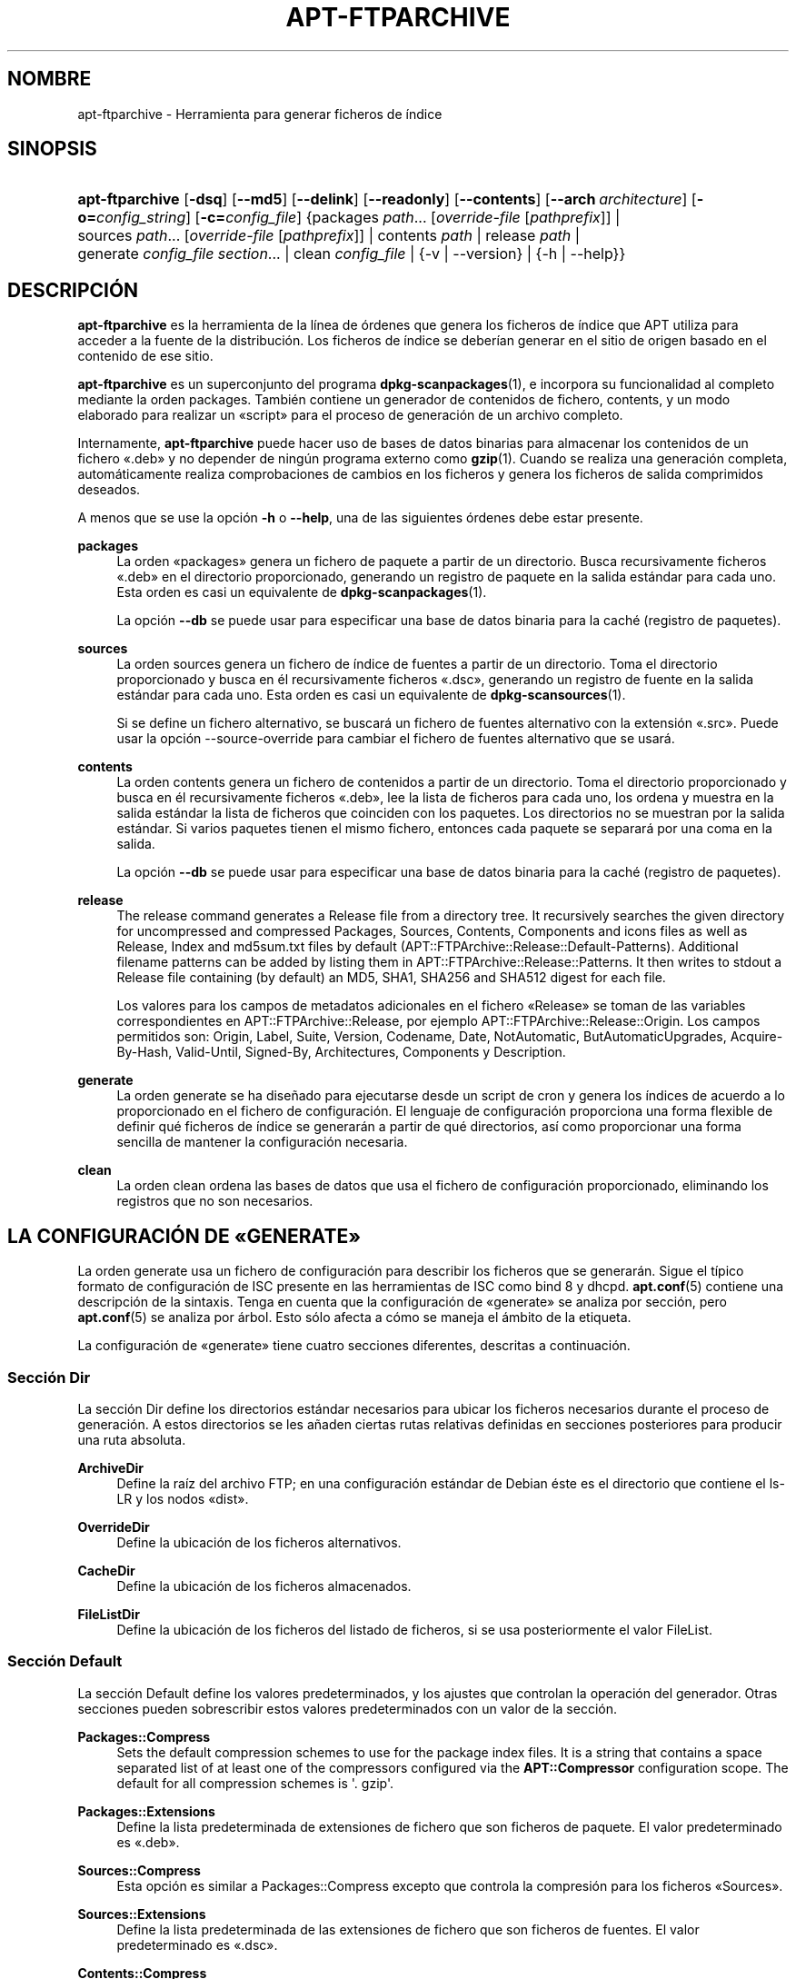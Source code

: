 '\" t
.\"     Title: apt-ftparchive
.\"    Author: Jason Gunthorpe
.\" Generator: DocBook XSL Stylesheets v1.79.1 <http://docbook.sf.net/>
.\"      Date: 11\ \&Noviembre\ \&2016
.\"    Manual: APT
.\"    Source: APT 1.8.0~alpha3
.\"  Language: Spanish
.\"
.TH "APT\-FTPARCHIVE" "1" "11\ \&Noviembre\ \&2016" "APT 1.8.0~alpha3" "APT"
.\" -----------------------------------------------------------------
.\" * Define some portability stuff
.\" -----------------------------------------------------------------
.\" ~~~~~~~~~~~~~~~~~~~~~~~~~~~~~~~~~~~~~~~~~~~~~~~~~~~~~~~~~~~~~~~~~
.\" http://bugs.debian.org/507673
.\" http://lists.gnu.org/archive/html/groff/2009-02/msg00013.html
.\" ~~~~~~~~~~~~~~~~~~~~~~~~~~~~~~~~~~~~~~~~~~~~~~~~~~~~~~~~~~~~~~~~~
.ie \n(.g .ds Aq \(aq
.el       .ds Aq '
.\" -----------------------------------------------------------------
.\" * set default formatting
.\" -----------------------------------------------------------------
.\" disable hyphenation
.nh
.\" disable justification (adjust text to left margin only)
.ad l
.\" -----------------------------------------------------------------
.\" * MAIN CONTENT STARTS HERE *
.\" -----------------------------------------------------------------
.SH "NOMBRE"
apt-ftparchive \- Herramienta para generar ficheros de \('indice
.SH "SINOPSIS"
.HP \w'\fBapt\-ftparchive\fR\ 'u
\fBapt\-ftparchive\fR [\fB\-dsq\fR] [\fB\-\-md5\fR] [\fB\-\-delink\fR] [\fB\-\-readonly\fR] [\fB\-\-contents\fR] [\fB\-\-arch\ \fR\fB\fIarchitecture\fR\fR] [\fB\-o=\fR\fB\fIconfig_string\fR\fR] [\fB\-c=\fR\fB\fIconfig_file\fR\fR] {packages\ \fIpath\fR...\ [\fIoverride\-file\fR\ [\fIpathprefix\fR]]  | sources\ \fIpath\fR...\ [\fIoverride\-file\fR\ [\fIpathprefix\fR]]  | contents\ \fIpath\fR  | release\ \fIpath\fR  | generate\ \fIconfig_file\fR\ \fIsection\fR...  | clean\ \fIconfig_file\fR  | {\-v\ |\ \-\-version} | {\-h\ |\ \-\-help}}
.SH "DESCRIPCI\('ON"
.PP
\fBapt\-ftparchive\fR
es la herramienta de la l\('inea de \('ordenes que genera los ficheros de \('indice que APT utiliza para acceder a la fuente de la distribuci\('on\&. Los ficheros de \('indice se deber\('ian generar en el sitio de origen basado en el contenido de ese sitio\&.
.PP
\fBapt\-ftparchive\fR
es un superconjunto del programa
\fBdpkg-scanpackages\fR(1), e incorpora su funcionalidad al completo mediante la orden
packages\&. Tambi\('en contiene un generador de contenidos de fichero,
contents, y un modo elaborado para realizar un \(Foscript\(Fc para el proceso de generaci\('on de un archivo completo\&.
.PP
Internamente,
\fBapt\-ftparchive\fR
puede hacer uso de bases de datos binarias para almacenar los contenidos de un fichero \(Fo\&.deb\(Fc y no depender de ning\('un programa externo como
\fBgzip\fR(1)\&. Cuando se realiza una generaci\('on completa, autom\('aticamente realiza comprobaciones de cambios en los ficheros y genera los ficheros de salida comprimidos deseados\&.
.PP
A menos que se use la opci\('on
\fB\-h\fR
o
\fB\-\-help\fR, una de las siguientes \('ordenes debe estar presente\&.
.PP
\fBpackages\fR
.RS 4
La orden \(Fopackages\(Fc genera un fichero de paquete a partir de un directorio\&. Busca recursivamente ficheros \(Fo\&.deb\(Fc en el directorio proporcionado, generando un registro de paquete en la salida est\('andar para cada uno\&. Esta orden es casi un equivalente de
\fBdpkg-scanpackages\fR(1)\&.
.sp
La opci\('on
\fB\-\-db\fR
se puede usar para especificar una base de datos binaria para la cach\('e (registro de paquetes)\&.
.RE
.PP
\fBsources\fR
.RS 4
La orden
sources
genera un fichero de \('indice de fuentes a partir de un directorio\&. Toma el directorio proporcionado y busca en \('el recursivamente ficheros \(Fo\&.dsc\(Fc, generando un registro de fuente en la salida est\('andar para cada uno\&. Esta orden es casi un equivalente de
\fBdpkg-scansources\fR(1)\&.
.sp
Si se define un fichero alternativo, se buscar\('a un fichero de fuentes alternativo con la extensi\('on \(Fo\&.src\(Fc\&. Puede usar la opci\('on \-\-source\-override para cambiar el fichero de fuentes alternativo que se usar\('a\&.
.RE
.PP
\fBcontents\fR
.RS 4
La orden
contents
genera un fichero de contenidos a partir de un directorio\&. Toma el directorio proporcionado y busca en \('el recursivamente ficheros \(Fo\&.deb\(Fc, lee la lista de ficheros para cada uno, los ordena y muestra en la salida est\('andar la lista de ficheros que coinciden con los paquetes\&. Los directorios no se muestran por la salida est\('andar\&. Si varios paquetes tienen el mismo fichero, entonces cada paquete se separar\('a por una coma en la salida\&.
.sp
La opci\('on
\fB\-\-db\fR
se puede usar para especificar una base de datos binaria para la cach\('e (registro de paquetes)\&.
.RE
.PP
\fBrelease\fR
.RS 4
The
release
command generates a Release file from a directory tree\&. It recursively searches the given directory for uncompressed and compressed
Packages,
Sources,
Contents,
Components
and
icons
files as well as
Release,
Index
and
md5sum\&.txt
files by default (APT::FTPArchive::Release::Default\-Patterns)\&. Additional filename patterns can be added by listing them in
APT::FTPArchive::Release::Patterns\&. It then writes to stdout a
Release
file containing (by default) an MD5, SHA1, SHA256 and SHA512 digest for each file\&.
.sp
Los valores para los campos de metadatos adicionales en el fichero \(FoRelease\(Fc se toman de las variables correspondientes en
APT::FTPArchive::Release, por ejemplo
APT::FTPArchive::Release::Origin\&. Los campos permitidos son:
Origin,
Label,
Suite,
Version,
Codename,
Date,
NotAutomatic,
ButAutomaticUpgrades,
Acquire\-By\-Hash,
Valid\-Until,
Signed\-By,
Architectures,
Components
y
Description\&.
.RE
.PP
\fBgenerate\fR
.RS 4
La orden
generate
se ha dise\(~nado para ejecutarse desde un script de cron y genera los \('indices de acuerdo a lo proporcionado en el fichero de configuraci\('on\&. El lenguaje de configuraci\('on proporciona una forma flexible de definir qu\('e ficheros de \('indice se generar\('an a partir de qu\('e directorios, as\('i como proporcionar una forma sencilla de mantener la configuraci\('on necesaria\&.
.RE
.PP
\fBclean\fR
.RS 4
La orden
clean
ordena las bases de datos que usa el fichero de configuraci\('on proporcionado, eliminando los registros que no son necesarios\&.
.RE
.SH "LA CONFIGURACI\('ON DE \(FoGENERATE\(Fc"
.PP
La orden
generate
usa un fichero de configuraci\('on para describir los ficheros que se generar\('an\&. Sigue el t\('ipico formato de configuraci\('on de ISC presente en las herramientas de ISC como bind 8 y dhcpd\&.
\fBapt.conf\fR(5)
contiene una descripci\('on de la sintaxis\&. Tenga en cuenta que la configuraci\('on de \(Fogenerate\(Fc se analiza por secci\('on, pero
\fBapt.conf\fR(5)
se analiza por \('arbol\&. Esto s\('olo afecta a c\('omo se maneja el \('ambito de la etiqueta\&.
.PP
La configuraci\('on de \(Fogenerate\(Fc tiene cuatro secciones diferentes, descritas a continuaci\('on\&.
.SS "Secci\('on Dir"
.PP
La secci\('on
Dir
define los directorios est\('andar necesarios para ubicar los ficheros necesarios durante el proceso de generaci\('on\&. A estos directorios se les a\(~naden ciertas rutas relativas definidas en secciones posteriores para producir una ruta absoluta\&.
.PP
\fBArchiveDir\fR
.RS 4
Define la ra\('iz del archivo FTP; en una configuraci\('on est\('andar de Debian \('este es el directorio que contiene el
ls\-LR
y los nodos \(Fodist\(Fc\&.
.RE
.PP
\fBOverrideDir\fR
.RS 4
Define la ubicaci\('on de los ficheros alternativos\&.
.RE
.PP
\fBCacheDir\fR
.RS 4
Define la ubicaci\('on de los ficheros almacenados\&.
.RE
.PP
\fBFileListDir\fR
.RS 4
Define la ubicaci\('on de los ficheros del listado de ficheros, si se usa posteriormente el valor
FileList\&.
.RE
.SS "Secci\('on Default"
.PP
La secci\('on
Default
define los valores predeterminados, y los ajustes que controlan la operaci\('on del generador\&. Otras secciones pueden sobrescribir estos valores predeterminados con un valor de la secci\('on\&.
.PP
\fBPackages::Compress\fR
.RS 4
Sets the default compression schemes to use for the package index files\&. It is a string that contains a space separated list of at least one of the compressors configured via the
\fBAPT::Compressor\fR
configuration scope\&. The default for all compression schemes is \*(Aq\&. gzip\*(Aq\&.
.RE
.PP
\fBPackages::Extensions\fR
.RS 4
Define la lista predeterminada de extensiones de fichero que son ficheros de paquete\&. El valor predeterminado es \(Fo\&.deb\(Fc\&.
.RE
.PP
\fBSources::Compress\fR
.RS 4
Esta opci\('on es similar a
Packages::Compress
excepto que controla la compresi\('on para los ficheros \(FoSources\(Fc\&.
.RE
.PP
\fBSources::Extensions\fR
.RS 4
Define la lista predeterminada de las extensiones de fichero que son ficheros de fuentes\&. El valor predeterminado es \(Fo\&.dsc\(Fc\&.
.RE
.PP
\fBContents::Compress\fR
.RS 4
Esta opci\('on es similar a
Packages::Compress
excepto que controla la compresi\('on para los ficheros \(FoContents\(Fc\&.
.RE
.PP
\fBTranslation::Compress\fR
.RS 4
Esta opci\('on es similar a
Packages::Compress
excepto que controla la compresi\('on para el fichero maestro Translation\-en\&.
.RE
.PP
\fBDeLinkLimit\fR
.RS 4
Define el n\('umero de kilobytes a desenlazar (y reemplazar con enlaces duros) por ejecuci\('on\&. Se usa junto al valor
External\-Links
de cada secci\('on\&.
.RE
.PP
\fBFileMode\fR
.RS 4
Define el modo de todos los ficheros de \('indice creados\&. El valor predeterminado es 0644\&. Todos los ficheros de \('indice se ajustan a este modo sin tener en cuenta la m\('ascara de usuario (\(Foumask\(Fc)\&.
.RE
.PP
\fBLongDescription\fR
.RS 4
Define si se incluyen descripciones largas en el fichero
Packages, o si se separan en un fichero
Translation\-en
maestro\&.
.RE
.SS "Secci\('on TreeDefault"
.PP
Define los valores predeterminados de las secciones
Tree\&. Todas estas variables son variables de sustituci\('on y reemplazan las cadenas $(DIST), $(SECTION) y $(ARCH) con sus valores respectivos\&.
.PP
\fBMaxContentsChange\fR
.RS 4
Define el n\('umero de kilobytes de los ficheros de contenido que se generan cada d\('ia\&. Los ficheros de contenido est\('an en una cola \(Foround\-robin\(Fc, de modo que durante varios d\('ias todos se regenerar\('an\&.
.RE
.PP
\fBContentsAge\fR
.RS 4
Controla el n\('umero de d\('ias en los que se permite comprobar un fichero de contenido sin cambios\&. Si este l\('imite caduca, el tiempo de modificaci\('on (mtime) del fichero de contenido se actualiza\&. Este caso puede aparecer si un fichero de paquete cambia de forma que no resulte en un fichero de contenido nuevo (por ejemplo, una edici\('on alternativa)\&. Se permite la retenci\('on con la esperanza de que se instalen nuevos \(Fo\&.deb\(Fc, lo cual precisa un fichero nuevo de todos modos\&. El valor predeterminado es diez, las unidades usadas son d\('ias\&.
.RE
.PP
\fBDirectory\fR
.RS 4
Define la ra\('iz del directorio \(Fo\&.deb\(Fc\&. El valor predeterminado es
$(DIST)/$(SECTION)/binary\-$(ARCH)/
.RE
.PP
\fBSrcDirectory\fR
.RS 4
Define la ra\('iz del directorio de los paquetes de fuentes\&. El valor predeterminado es
$(DIST)/$(SECTION)/source/
.RE
.PP
\fBPackages\fR
.RS 4
Define el fichero \(FoPackages\(Fc de salida\&. El valor predeterminado es
$(DIST)/$(SECTION)/binary\-$(ARCH)/Packages
.RE
.PP
\fBSources\fR
.RS 4
Define el fichero \(FoSources\(Fc de salida\&. El valor predeterminado es
$(DIST)/$(SECTION)/source/Sources
.RE
.PP
\fBTranslation\fR
.RS 4
Define el fichero maestro \(FoTranslation\-en\(Fc que contiene las descripciones largas en el caso de que no se incluyan en el fichero \(FoPackages\(Fc\&. El valor predeterminado es
$(DIST)/$(SECTION)/i18n/Translation\-en
.RE
.PP
\fBInternalPrefix\fR
.RS 4
Define el prefijo de la ruta que hace que un enlace simb\('olico se considere un enlace interno en lugar de un enlace externo\&. El valor predeterminado es
$(DIST)/$(SECTION)/
.RE
.PP
\fBContents\fR
.RS 4
Define el fichero \(FoContents\(Fc de salida\&. El valor predeterminado es
$(DIST)/Contents\-$(ARCH)\&. Si este valor provoca que varios ficheros \(FoPackages\(Fc se relacionen con un \('unico fichero \(FoContents\(Fc (el comportamiento predeterminado),
\fBapt\-ftparchive\fR
integrar\('a autom\('aticamente esos ficheros de paquete\&.
.RE
.PP
\fBContents::Header\fR
.RS 4
Define el fichero de cabecera a a\(~nadir al fichero \(FoContents\(Fc de salida\&.
.RE
.PP
\fBBinCacheDB\fR
.RS 4
Define la base de datos binaria de la cach\('e para usar en esta secci\('on\&. Varias secciones pueden compartir la misma base de datos\&.
.RE
.PP
\fBFileList\fR
.RS 4
Define que
\fBapt\-ftparchive\fR
deber\('ia leer la lista de ficheros del fichero proporcionado en lugar de explorar recursivamente el \('arbol de directorios\&. A los nombres de los ficheros relativos se les a\(~nade como prefijo el directorio del archivo\&.
.RE
.PP
\fBSourceFileList\fR
.RS 4
Define que
\fBapt\-ftparchive\fR
deber\('ia leer la lista de ficheros del fichero proporcionado en lugar de explorar recursivamente el \('arbol de directorio\&. A los nombres de los ficheros relativos se les a\(~nade como prefijo el directorio del archivo\&. S\('olo se usa cuando se procesan \('indices de fuentes\&.
.RE
.SS "Secci\('on Tree"
.PP
La secci\('on
Tree
define un \('arbol de un archivo de paquetes Debian est\('andar que consiste en un directorio base, varias secciones en ese directorio base y finalmente varias arquitecturas en cada secci\('on\&. La ruta exacta usada se define en la variable de sustituci\('on
Directory\&.
.PP
La secci\('on
Tree
toma un \('ambito de una etiqueta que define la variable
$(DIST)
y la ra\('iz del \('arbol (a la ruta se le a\(~nade el prefijo
ArchiveDir)\&. Normalmente esto es un valor como
dists/stretch\&.
.PP
Todos los valores definidos en la secci\('on
TreeDefault
se pueden utilizar en la secci\('on
Tree, as\('i como tres nuevas variables\&.
.PP
Cuando se procesa una secci\('on
Tree
\fBapt\-ftparchive\fR
realiza una operaci\('on similar a la siguiente:
.sp
.if n \{\
.RS 4
.\}
.nf
for i in Sections do 
   for j in Architectures do
      Generar con DIST=scope SECTION=i ARCH=j
     
.fi
.if n \{\
.RE
.\}

.PP
\fBSections\fR
.RS 4
Es una lista de secciones separadas por espacios que aparecen bajo la distribuci\('on; habitualmente, es similar a
main contrib non\-free\&.
.RE
.PP
\fBArchitectures\fR
.RS 4
This is a space separated list of all the architectures that appear under search section\&. The special architecture \*(Aqsource\*(Aq is used to indicate that this tree has a source archive\&. The architecture \*(Aqall\*(Aq signals that architecture specific files like
Packages
should not include information about architecture
all
packages in all files as they will be available in a dedicated file\&.
.RE
.PP
\fBLongDescription\fR
.RS 4
Define si se incluyen descripciones largas en el fichero
Packages, o si se separan en un fichero
Translation\-en
maestro\&.
.RE
.PP
\fBBinOverride\fR
.RS 4
Define el fichero binario alternativo\&. \('Este contiene la informaci\('on sobre la secci\('on, la prioridad y la direcci\('on del mantenedor\&.
.RE
.PP
\fBSrcOverride\fR
.RS 4
Define el fichero de fuentes alternativo\&. \('Este contiene la informaci\('on sobre la secci\('on\&.
.RE
.PP
\fBExtraOverride\fR
.RS 4
Define el fichero binario alternativo adicional\&.
.RE
.PP
\fBSrcExtraOverride\fR
.RS 4
Define el fichero de fuentes alternativo adicional\&.
.RE
.SS "Secci\('on BinDirectory"
.PP
La secci\('on
bindirectory
define un directorio binario sin ning\('un tipo de estructura especial\&. El \('ambito de la etiqueta define la ubicaci\('on del directorio binario, la configuraci\('on es similar a la secci\('on
Tree
sin sustituir las variables o la configuraci\('on de
SectionArchitecture\&.
.PP
\fBPackages\fR
.RS 4
Define el fichero \(FoPackages\(Fc de salida\&.
.RE
.PP
\fBSources\fR
.RS 4
Define el fichero \(FoSources\(Fc de salida\&. Es necesario al menos un fichero
Packages
o
Sources\&.
.RE
.PP
\fBContents\fR
.RS 4
Define el fichero \(FoContents\(Fc de salida (opcional)
.RE
.PP
\fBBinOverride\fR
.RS 4
Define el fichero binario alternativo\&.
.RE
.PP
\fBSrcOverride\fR
.RS 4
Define el fichero de fuentes alternativo\&.
.RE
.PP
\fBExtraOverride\fR
.RS 4
Define el fichero binario alternativo adicional\&.
.RE
.PP
\fBSrcExtraOverride\fR
.RS 4
Define el fichero de fuentes alternativo adicional\&.
.RE
.PP
\fBBinCacheDB\fR
.RS 4
Define la base de datos de la cach\('e\&.
.RE
.PP
\fBPathPrefix\fR
.RS 4
A\(~nade una ruta a todas las rutas de salida\&.
.RE
.PP
\fBFileList\fR, \fBSourceFileList\fR
.RS 4
Define el fichero de la lista de ficheros\&.
.RE
.SH "EL FICHERO BINARIO ALTERNATIVO"
.PP
El fichero binario alternativo es totalmente compatible con
\fBdpkg-scanpackages\fR(1)\&. Contiene cuatro campos separados por espacios\&. El primero es el nombre del paquete, el segundo la prioridad asignada el paquete, el tercero es la secci\('on a la que se fuerza el paquete y el \('ultimo es el campo de permutaci\('on del mantenedor\&.
.PP
La forma general del campo del mantenedor es:
.sp
.if n \{\
.RS 4
.\}
.nf
antigua [// antigua\-n]* => nueva
.fi
.if n \{\
.RE
.\}
.sp
o simplemente
.sp
.if n \{\
.RS 4
.\}
.nf
nueva
.fi
.if n \{\
.RE
.\}
.sp
La primera forma permite una lista separada por barras dobles de las direcciones de correo electr\('onico antiguas a definir\&. Si se encuentra cualquier de ellas \(Fonueva\(Fc se sustituye por el campo del mantenedor\&. La segunda forma sustituye de forma incondicional el campo del mantenedor\&.
.SH "EL FICHERO DE FUENTES ALTERNATIVO"
.PP
El fichero de fuentes alternativo es totalmente compatible con
\fBdpkg-scansources\fR(1)\&. Contiene dos campos separados por espacios\&. El primero es el nombre del paquete fuente, el segundo es la secci\('on a la que se asignar\('a\&.
.SH "EL FICHERO ALTERNATIVO ADICIONAL"
.PP
El fichero alternativo adicional permite a\(~nadir o reemplazar en la salida cualquier etiqueta arbitraria\&. Tiene tres columnas, la primera es el paquete, la segunda es la etiqueta y el resto de la l\('inea es el nuevo valor\&.
.SH "OPCIONES"
.PP
Todas las opciones de la l\('inea de \('ordenes se pueden definir mediante el fichero de configuraci\('on, las descripciones indican la opci\('on de la configuraci\('on a definir\&. Para opciones de tipo \(Foboolean\(Fc puede invalidar el fichero de configuraci\('on utilizando algo como
\fB\-f\-\fR,\fB\-\-no\-f\fR,
\fB\-f=no\fR
u otras muchas variaciones\&.
.PP
\fB\-\-md5\fR, \fB\-\-sha1\fR, \fB\-\-sha256\fR, \fB\-\-sha512\fR
.RS 4
Genera la suma de control dada\&. Por omisi\('on, estas opciones est\('an activas\&. Si se desactivan, los ficheros de \('indice generados no contendr\('an los campos de suma de control donde sea posibl\&. Opciones de configuraci\('on:
APT::FTPArchive::\fIChecksum\fR
y
APT::FTPArchive::\fIIndex\fR::\fIChecksum\fR
donde
\fIIndex\fR
puede ser
Packages,
Sources
o
Release, y
\fIChecksum\fR
puede ser
MD5,
SHA1,
SHA256
o
SHA512\&.
.RE
.PP
\fB\-d\fR, \fB\-\-db\fR
.RS 4
Utiliza una base de datos binaria para la cach\('e\&. \('Esto no afecta a la orden \(Fogenerate\(Fc\&. Opci\('on de configuraci\('on:
APT::FTPArchive::DB\&.
.RE
.PP
\fB\-q\fR, \fB\-\-quiet\fR
.RS 4
Silencioso, produce una salida adecuada para su almacenamiento, omitiendo los indicadores de progreso\&. M\('as letras \(Foq\(Fc producen una salida m\('as silenciosa, hasta un m\('aximo de dos letras\&. Adem\('as, es posible usar
\fB\-q=#\fR
para ajustar el nivel de silencio, ignorando el fichero de configuraci\('on\&. Opci\('on de configuraci\('on:
quiet\&.
.RE
.PP
\fB\-\-delink\fR
.RS 4
Realiza el desenlazado\&. Esta opci\('on activa el desenlazado de los ficheros si se usa la opci\('on
External\-Links\&. Esta activa de forma predeterminada y se puede desactivar mediante
\fB\-\-no\-delink\fR\&. Opci\('on de configuraci\('on:
APT::FTPArchive::DeLinkAct\&.
.RE
.PP
\fB\-\-contents\fR
.RS 4
Realiza la generaci\('on de \(Focontents\(Fc\&. Cuando se usa esta opci\('on y los \('indices de los paquetes se est\('an generando con una base de datos de la cach\('e, el listado de los ficheros se extraer\('a tambi\('en y se almacenar\('a en la base de datos para su uso posterior\&. Cuando se usa la orden \(Fogenerate\(Fc esta opci\('on tambi\('en permite la creaci\('on de cualquier fichero \(FoContents\(Fc\&. Esta activa de forma predeterminada\&. Opci\('on de configuraci\('on:
APT::FTPArchive::Contents\&.
.RE
.PP
\fB\-s\fR, \fB\-\-source\-override\fR
.RS 4
Selecciona el fichero de fuentes alternativo a usar con la orden
sources\&. Opci\('on de configuraci\('on:
APT::FTPArchive::SourceOverride\&.
.RE
.PP
\fB\-\-readonly\fR
.RS 4
Define los permisos de las bases de datos de la cach\('e como s\('olo lectura\&. Opci\('on de configuraci\('on:
APT::FTPArchive::ReadOnlyDB\&.
.RE
.PP
\fB\-a\fR, \fB\-\-arch\fR
.RS 4
Hace que las \('ordenes
packages
y
contents
s\('olo acepten aquellos paquetes que coinciden con
*_arch\&.deb
o
*_all\&.deb, en lugar de todos los ficheros de paquete en la ruta dada\&. Elemento de configuraci\('on:
APT::FTPArchive::Architecture\&.
.RE
.PP
\fBAPT::FTPArchive::AlwaysStat\fR
.RS 4
\fBapt-ftparchive\fR(1)
almacena tantos metadatos como sea posible en una base de datos de almacenamiento\&. Si los paquetes se recompilan o publican otra vez con la misma versi\('on aparecer\('an problemas ya que se usar\('an los metadatos almacenados y ahora obsoletos tales como el tama\(~no o la suma de control\&. Esta situaci\('on se evitar\('a si se activa esta opci\('on ya que se comprobar\('a si el fichero ha cambiado\&. Tenga en cuenta que esta opci\('on est\('a definida como \(Fofalse\(Fc por omisi\('on, ya que no se recomienda subir varias versiones o compilaciones de un paquete con el mismo n\('umero de versi\('on, as\('i que en teor\('ia nadie deber\('ia tener problemas y por ello todas estas comprobaciones adicionales son innecesarias\&.
.RE
.PP
\fBAPT::FTPArchive::LongDescription\fR
.RS 4
De forma predeterminada esta opci\('on de configuraci\('on se define como \(Fotrue\(Fc y s\('olo se deber\('ia definir como \(Fofalse\(Fc si el archivo de paquetes generado con
\fBapt-ftparchive\fR(1)
tambi\('en proporciona ficheros
Translation\&. Tenga en cuenta que el fichero maestro
Translation\-en
s\('olo se puede crear con la orden \(Fogenerate\(Fc\&.
.RE
.PP
\fB\-h\fR, \fB\-\-help\fR
.RS 4
Muestra un mensaje corto sobre el uso\&.
.RE
.PP
\fB\-v\fR, \fB\-\-version\fR
.RS 4
Muestra la versi\('on del programa\&.
.RE
.PP
\fB\-c\fR, \fB\-\-config\-file\fR
.RS 4
Fichero de configuraci\('on: Especifica el fichero de configuraci\('on a usar\&. El programa leer\('a el fichero de configuraci\('on predeterminado y, despu\('es, este fichero de configuraci\('on\&. Si necesita que ciertas opciones de configuraci\('on se definan antes que el an\('alisis de los de los ficheros de configuraci\('on predeterminados, defina un fichero con la variable de entorno
\fBAPT_CONFIG\fR\&. Consulte
\fBapt.conf\fR(5)
para informaci\('on sobre la sintaxis\&.
.RE
.PP
\fB\-o\fR, \fB\-\-option\fR
.RS 4
Define una opci\('on de configuraci\('on: Esto definir\('a una opci\('on arbitraria de configuraci\('on\&. La sintaxis es
\fB\-o Algo::Cosa=cosa\fR\&.
\fB\-o\fR
y
\fB\-\-option\fR
se pueden usar varias veces para definir diferentes opciones\&.
.RE
.SH "EJEMPLOS"
.PP
Para crear un fichero \(FoPackages\(Fc comprimido para un directorio que contenga paquetes binarios (\(Fo\&.deb\(Fc):
.sp
.if n \{\
.RS 4
.\}
.nf
\fBapt\-ftparchive\fR packages \fIdirectorio\fR | \fBgzip\fR > Packages\&.gz
.fi
.if n \{\
.RE
.\}
.SH "V\('EASE TAMBI\('EN"
.PP
\fBapt.conf\fR(5)
.SH "DIAGN\('OSTICOS"
.PP
\fBapt\-ftparchive\fR
devuelve cero si no hay ning\('un error, y el valor 100 en caso de error\&.
.SH "BUGS"
.PP
\m[blue]\fBP\('agina de errores de APT\fR\m[]\&\s-2\u[1]\d\s+2\&. Si quiere informar de un error en APT, consulte
/usr/share/doc/debian/bug\-reporting\&.txt
o use la orden
\fBreportbug\fR(1)\&.
.SH "TRADUCCI\('ON"
.PP
La traducci\('on al espa\(~nol la realizaron Ismael Fanlo, Carlos Mestre, Rudy Godoy, Gustavo Saldumbide, Javier Fern\('andez\-Sanguino y Rub\('en Porras Campo entre los a\(~nos 2003 y 2004\&. La traducci\('on fue actualizada por Francisco Javier Cuadrado y Omar Campagne Polaino entre los a\(~nos 2009 y 2012 \&.
.PP
Tenga en cuenta que este documento puede contener secciones sin traducir\&. Esto es intencionado para evitar perder contenido cuando la traducci\('on no est\('a actualizada con respecto al documento original\&.
.SH "AUTORES"
.PP
\fBJason Gunthorpe\fR
.RS 4
.RE
.PP
\fBEquipo de APT\fR
.RS 4
.RE
.SH "NOTAS"
.IP " 1." 4
P\('agina de errores de APT
.RS 4
\%http://bugs.debian.org/src:apt
.RE

